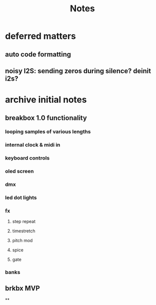 #+title: Notes





* deferred matters
** auto code formatting
** noisy I2S: sending zeros during silence? deinit i2s?



* archive initial notes
** breakbox 1.0 functionality
*** looping samples of various lengths
*** internal clock & midi in
*** keyboard controls
*** oled screen
*** dmx
*** led dot lights
*** fx
**** step repeat
**** timestretch
**** pitch mod
**** spice
**** gate
*** banks

** brkbx MVP
**
